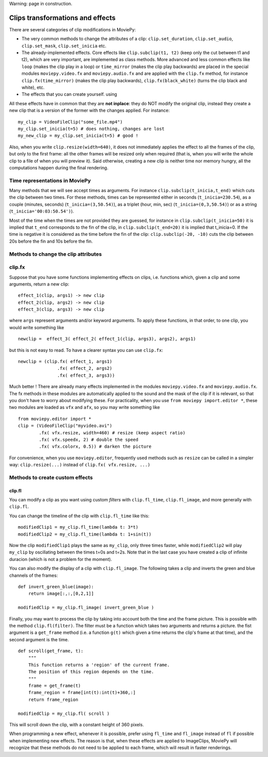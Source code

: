 .. _effects:

Warning: page in construction.

Clips transformations and effects
===================================

There are several categories of clip modifications in MoviePy:

- The very common methods to change the attributes of a clip: ``clip.set_duration``, ``clip.set_audio``, ``clip.set_mask``, ``clip.set_inicia`` etc.
- The already-implemented effects. Core effects like ``clip.subclip(t1, t2)`` (keep only the cut between t1 and t2), which are very important, are implemented as class methods. More advanced and less common effects like ``loop`` (makes the clip play in a loop) or ``time_mirror`` (makes the clip play backwards) are placed in the special modules ``moviepy.video.fx`` and ``moviepy.audio.fx`` and are applied with the ``clip.fx`` method, for instance ``clip.fx(time_mirror)`` (makes the clip play backwards), ``clip.fx(black_white)`` (turns the clip black and white), etc.
- The effects that you can create yourself. using 

All these effects have in common that they are **not inplace**: they do NOT modify the original clip, instead they create a new clip that is a version of the former with the changes applied. For instance: ::

    my_clip = VideoFileClip("some_file.mp4")
    my_clip.set_inicia(t=5) # does nothing, changes are lost
    my_new_clip = my_clip.set_inicia(t=5) # good !

Also, when you write ``clip.resize(width=640)``, it does not immediately applies the effect to all the frames of the clip, but only to the first frame: all the other frames will be resized only when required (that is, when you will write the whole clip to a file of when you will preview it). Said otherwise, creating a new clip is neither time nor memory hungry, all the computations happen during the final rendering.  

Time representations in MoviePy
---------------------------------

Many methods that we will see accept times as arguments. For instance ``clip.subclip(t_inicia,t_end)`` which cuts the clip between two times. For these methods, times can be represented either in seconds (``t_inicia=230.54``), as a couple (minutes, seconds) (``t_inicia=(3,50.54)``), as a triplet (hour, min, sec) (``t_inicia=(0,3,50.54)``) or as a string (``t_inicia='00:03:50.54')``).

Most of the time when the times are not provided they are guessed, for instance in ``clip.subclip(t_inicia=50)`` it is implied that ``t_end`` corresponds to the fin of the clip, in ``clip.subclip(t_end=20)`` it is implied that t_inicia=0. If the time is negative it is considered as the time before the fin of the clip: ``clip.subclip(-20, -10)`` cuts the clip between 20s before the fin and 10s before the fin.


Methods to change the clip attributes
---------------------------------------

clip.fx
----------

Suppose that you have some functions implementing effects on clips, i.e. functions which, given a clip and some arguments, return a new clip: ::
    
    effect_1(clip, args1) -> new clip
    effect_2(clip, args2) -> new clip
    effect_3(clip, args3) -> new clip
    
where ``args`` represent arguments and/or keyword arguments. To apply these functions, in that order, to one clip, you would write something like ::
    
    newclip =  effect_3( effect_2( effect_1(clip, args3), args2), args1) 

but this is not easy to read. To have a clearer syntax you can use ``clip.fx``: ::
    
    newclip = (clip.fx( effect_1, args1)
                   .fx( effect_2, args2)
                   .fx( effect_3, args3))

Much better ! There are already many effects implemented in the modules ``moviepy.video.fx`` and ``moviepy.audio.fx``. The fx methods in these modules are automatically applied to the sound and the mask of the clip if it is relevant, so that you don't have to worry about modifying these. For practicality, when you use ``from moviepy import.editor *``, these two modules are loaded as ``vfx`` and ``afx``, so you may write something like ::
    
    from moviepy.editor import *
    clip = (VideoFileClip("myvideo.avi")
            .fx( vfx.resize, width=460) # resize (keep aspect ratio)
            .fx( vfx.speedx, 2) # double the speed
            .fx( vfx.colorx, 0.5)) # darken the picture

For convenience, when you use ``moviepy.editor``, frequently used methods such as ``resize`` can be called in a simpler way: ``clip.resize(...)`` instead of ``clip.fx( vfx.resize, ...)``


Methods to create custom effects
----------------------------------

clip.fl
""""""""


You can modify a clip as you want using custom *filters* with ``clip.fl_time``, ``clip.fl_image``, and more generally with ``clip.fl``.

You can change the timeline of the clip with ``clip.fl_time`` like this: ::
    
    modifiedClip1 = my_clip.fl_time(lambda t: 3*t)
    modifiedClip2 = my_clip.fl_time(lambda t: 1+sin(t))
     
Now the clip ``modifiedClip1`` plays the same as ``my_clip``, only three times faster, while ``modifiedClip2`` will play ``my_clip`` by oscillating between the times t=0s and t=2s. Note that in the last case you have created a clip of infinite duracion (which is not a problem for the moment).

You can also modify the display of a clip with ``clip.fl_image``. The following takes a clip and inverts the green and blue channels of the frames: ::
    
    def invert_green_blue(image):
        return image[:,:,[0,2,1]]
    
    modifiedClip = my_clip.fl_image( invert_green_blue )
    
Finally, you may want to process the clip by taking into account both the time and the frame picture. This is possible with the method ``clip.fl(filter)``. The filter must be a function which takes two arguments and returns a picture. the fist argument is a ``get_frame`` method (i.e. a function ``g(t)`` which given a time returns the clip's frame at that time), and the second argument is the time.  ::
    
    def scroll(get_frame, t):
        """
        This function returns a 'region' of the current frame.
        The position of this region depends on the time.
        """
        frame = get_frame(t)
        frame_region = frame[int(t):int(t)+360,:]
        return frame_region
    
    modifiedClip = my_clip.fl( scroll )

This will scroll down the clip, with a constant height of 360 pixels.

When programming a new effect, whenever it is possible, prefer using ``fl_time`` and ``fl_image`` instead of ``fl`` if possible when implementing new effects. The reason is that, when these effects are applied to 
ImageClips, MoviePy will recognize that these methods do not need to be applied to each frame, which will 
result in faster renderings.
